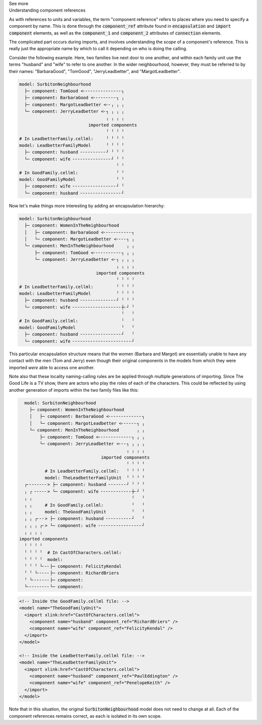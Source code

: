 .. _informC04_component_reference:

.. container:: toggle

  .. container:: header

    See more

  .. container:: infospec

    .. container:: heading3

      Understanding component references

    As with references to units and variables, the term "component reference" refers to places where you need to specify a component by name.
    This is done through the :code:`component_ref` attribute found in :code:`encapsulation` and :code:`import component` elements, as well as the :code:`component_1` and :code:`component_2` attributes of :code:`connection` elements.

    The complicated part occurs during imports, and involves understanding the *scope* of a component's reference.
    This is really just the appropriate name by which to call it depending on who is doing the calling.

    Consider the following example.  
    Here, two families live next door to one another, and within each family unit use the terms "husband" and "wife" to refer to one another.
    In the wider neighbourhood, however, they must be referred to by their names: "BarbaraGood", "TomGood", "JerryLeadbetter", and "MargotLeadbetter".


    .. code::

      model: SurbitonNeighbourhood
        ├─ component: TomGood <╴╴╴╴╴╴╴╴╴╴╴╴╴╴╴┐
        ├─ component: BarbaraGood <╴╴╴╴╴╴╴╴╴┐ ╷
        ├─ component: MargotLeadbetter <╴╴╷ ╷ ╷
        └─ component: JerryLeadbetter <╴┐ ╷ ╷ ╷
                                        ╷ ╷ ╷ ╷
                                 imported components
                                        ╵ ╵ ╵ ╵
      # In LeadbetterFamily.cellml:     ╵ ╵ ╵ ╵ 
      model: LeadbetterFamilyModel      ╵ ╵ ╵ ╵
        ├─ component: husband ╴╴╴╴╴╴╴╴╴╴┘ ╵ ╵ ╵
        └─ component: wife ╴╴╴╴╴╴╴╴╴╴╴╴╴╴╴┘ ╵ ╵
                                            ╵ ╵
      # In GoodFamily.cellml:               ╵ ╵
      model: GoodFamilyModel                ╵ ╵
        ├─ component: wife ╴╴╴╴╴╴╴╴╴╴╴╴╴╴╴╴╴┘ ╵
        └─ component: husband ╴╴╴╴╴╴╴╴╴╴╴╴╴╴╴╴┘
            

    .. toggle::

      .. header:: 

        See CellML syntax

      .. code-block:: xml

        <model name="SurbitonNeighbourhood">

          <!-- Importing two families into the neighbourhood. -->
          <import xlink:href="GoodFamily.cellml">
            <!-- Within the family, the members are called "wife" and "husband", but after 
                importing into the neighbourhood, these same components are now referred
                to by the names "BarbaraGood" and "TomGood". -->
            <component name="BarbaraGood" component_ref="wife" />
            <component name="TomGood" component_ref="husband" />
          </import>

          <import xlink:href="LeadbetterFamily.cellml">
            <!-- Even though the component_ref attributes here are the same as above
                (i.e.: "wife" and "husband") they are interpreted within the context
                of the imported model (i.e.: the "TheLeadbetterFamilyUnit" model imported
                from the "LeadbetterFamily.cellml" file), and so refer to separate things.
            -->
            <component name="MargotLeadbetter" component_ref="wife" />
            <component name="JerryLeadbetter" component_ref="husband" />
          </import>

        </model>

        <!-- Inside the GoodFamily.cellml file: -->
        <model name="TheGoodFamilyUnit">
          <component name="husband" />
          <component name="wife" />
        </model>

        <!-- Inside the LeadbetterFamily.cellml file: -->
        <model name="TheLeadbetterFamilyUnit">
          <component name="husband" />
          <component name="wife" />
        </model>

    Now let's make things more interesting by adding an encapsulation hierarchy:

    .. code::

      model: SurbitonNeighbourhood
        ├─ component: WomenInTheNeighbourhood
        │   ├─ component: BarbaraGood <╴╴╴╴╴╴╴╴╴╴╴┐
        │   └─ component: MargotLeadbetter <╴╴╴╴┐ ╷
        └─ component: MenInTheNeighbourhood     ╷ ╷
            ├─ component: TomGood <╴╴╴╴╴╴╴╴╴╴╴┐ ╷ ╷
            └─ component: JerryLeadbetter <╴┐ ╷ ╷ ╷
                                            ╷ ╷ ╷ ╷
                                    imported components
                                            ╵ ╵ ╵ ╵
      # In LeadbetterFamily.cellml:         ╵ ╵ ╵ ╵
      model: LeadbetterFamilyModel          ╵ ╵ ╵ ╵
        ├─ component: husband ╴╴╴╴╴╴╴╴╴╴╴╴╴╴┘ ╵ ╵ ╵
        └─ component: wife ╴╴╴╴╴╴╴╴╴╴╴╴╴╴╴╴╴╴╴┼╴┘ ╵
                                              ╵   ╵
      # In GoodFamily.cellml:                 ╵   ╵
      model: GoodFamilyModel                  ╵   ╵
        ├─ component: husband ╴╴╴╴╴╴╴╴╴╴╴╴╴╴╴╴┘   ╵
        └─ component: wife ╴╴╴╴╴╴╴╴╴╴╴╴╴╴╴╴╴╴╴╴╴╴╴┘

    .. toggle::

      .. header::

        See CellML syntax

      .. code-block:: xml

        <model name="SurbitonNeighbourhood">
          ...  
          <component name="WomenInTheNeighbourhood" />
          <component name="MenInTheNeighbourhood" />

          <!-- Throughout the importing model (i.e.: this model), the imported
              items are referred to by their local name attribute ("BarbaraGood" etc), 
              not the name they are called within their imported family units ("wife"). -->
          <encapsulation>
            <component_ref component="WomenInTheNeighbourhood">
              <component_ref component="BarbaraGood" />
              <component_ref component="MargotLeadbetter" />
            </component_ref>
            <component_ref component="MenInTheNeighbourhood">
              <component_ref component="TomGood" />
              <component_ref component="JerryLeadbetter" />
            </component_ref>
          </encapsulation>
        </model>

    This particular encapsulation structure means that the women (Barbara and Margot) are essentially unable to have any contact with the men (Tom and Jerry) even though their original components in the models from which they were imported *were* able to access one another.

    Note also that these locality naming-calling rules are be applied through multiple generations of importing.
    Since The Good Life is a TV show, there are actors who play the roles of each of the characters. 
    This could be reflected by using another generation of imports within the two family files like this:

    .. code::

        model: SurbitonNeighbourhood
          ├─ component: WomenInTheNeighbourhood
          │   ├─ component: BarbaraGood <╴╴╴╴╴╴╴╴╴╴╴╴╴┐
          │   └─ component: MargotLeadbetter <╴╴╴╴╴╴┐ ╷
          └─ component: MenInTheNeighbourhood       ╷ ╷
              ├─ component: TomGood <╴╴╴╴╴╴╴╴╴╴╴╴╴┐ ╷ ╷
              └─ component: JerryLeadbetter <╴╴╴┐ ╷ ╷ ╷
                                                ╷ ╷ ╷ ╷
                                      imported components
                                                ╵ ╵ ╵ ╵
                # In LeadbetterFamily.cellml:   ╵ ╵ ╵ ╵
                model: TheLeadbetterFamilyUnit  ╵ ╵ ╵ ╵
        ┌╴╴╴╴╴╴╴╴> ├─ component: husband ╴╴╴╴╴╴╴┘ ╵ ╵ ╵
        ╷ ┌ ╴╴╴╴╴> └─ component: wife ╴╴╴╴╴╴╴╴╴╴╴╴┼╴┘ ╵
        ╷ ╷                                       ╵   ╵
        ╷ ╷     # In GoodFamily.cellml:           ╵   ╵
        ╷ ╷     model: TheGoodFamilyUnit          ╵   ╵
        ╷ ╷ ┌╴╴╴> ├─ component: husband ╴╴╴╴╴╴╴╴╴╴┘   ╵
        ╷ ╷ ╷ ┌╴> └─ component: wife ╴╴╴╴╴╴╴╴╴╴╴╴╴╴╴╴╴┘
        ╷ ╷ ╷ ╷
      imported components
        ╵ ╵ ╵ ╵
        ╵ ╵ ╵ ╵  # In CastOfCharacters.cellml:
        ╵ ╵ ╵ ╵  model: 
        ╵ ╵ ╵ └╴╴╴├─ component: FelicityKendal
        ╵ ╵ └╴╴╴╴╴├─ component: RichardBriers
        ╵ └╴╴╴╴╴╴╴├─ component:
        └╴╴╴╴╴╴╴╴╴└─ component:

    .. code-block:: xml

      <!-- Inside the GoodFamily.cellml file: -->
      <model name="TheGoodFamilyUnit">
        <import xlink:href="CastOfCharacters.cellml">
          <component name="husband" component_ref="RichardBriers" />
          <component name="wife" component_ref="FelicityKendal" />
        </import>
      </model>

      <!-- Inside the LeadbetterFamily.cellml file: -->
      <model name="TheLeadbetterFamilyUnit">
        <import xlink:href="CastOfCharacters.cellml">
          <component name="husband" component_ref="PaulEddington" />
          <component name="wife" component_ref="PenelopeKeith" />
        </import>
      </model>

    Note that in this situation, the original :code:`SurbitonNeighbourhood` model does not need to change at all.
    Each of the component references remains correct, as each is isolated in its own scope.
